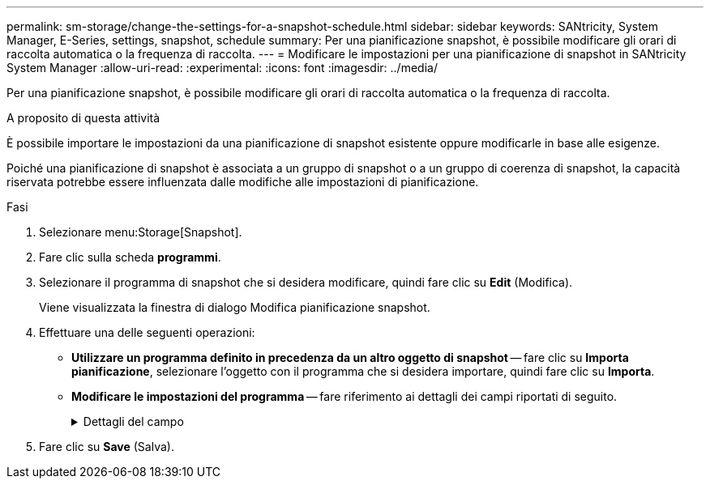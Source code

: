 ---
permalink: sm-storage/change-the-settings-for-a-snapshot-schedule.html 
sidebar: sidebar 
keywords: SANtricity, System Manager, E-Series, settings, snapshot, schedule 
summary: Per una pianificazione snapshot, è possibile modificare gli orari di raccolta automatica o la frequenza di raccolta. 
---
= Modificare le impostazioni per una pianificazione di snapshot in SANtricity System Manager
:allow-uri-read: 
:experimental: 
:icons: font
:imagesdir: ../media/


[role="lead"]
Per una pianificazione snapshot, è possibile modificare gli orari di raccolta automatica o la frequenza di raccolta.

.A proposito di questa attività
È possibile importare le impostazioni da una pianificazione di snapshot esistente oppure modificarle in base alle esigenze.

Poiché una pianificazione di snapshot è associata a un gruppo di snapshot o a un gruppo di coerenza di snapshot, la capacità riservata potrebbe essere influenzata dalle modifiche alle impostazioni di pianificazione.

.Fasi
. Selezionare menu:Storage[Snapshot].
. Fare clic sulla scheda *programmi*.
. Selezionare il programma di snapshot che si desidera modificare, quindi fare clic su *Edit* (Modifica).
+
Viene visualizzata la finestra di dialogo Modifica pianificazione snapshot.

. Effettuare una delle seguenti operazioni:
+
** *Utilizzare un programma definito in precedenza da un altro oggetto di snapshot* -- fare clic su *Importa pianificazione*, selezionare l'oggetto con il programma che si desidera importare, quindi fare clic su *Importa*.
** *Modificare le impostazioni del programma* -- fare riferimento ai dettagli dei campi riportati di seguito.
+
.Dettagli del campo
[%collapsible]
====
[cols="25h,~"]
|===
| Impostazione | Descrizione 


 a| 
Giorno / mese
 a| 
Scegliere una delle seguenti opzioni:

*** *Daily / Weekly* -- Seleziona i singoli giorni per gli snapshot di sincronizzazione. È inoltre possibile selezionare la casella di controllo *Select All days* (Seleziona tutti i giorni) in alto a destra se si desidera una pianificazione giornaliera.
*** *Mensile / annuale* -- selezionare i singoli mesi per le snapshot di sincronizzazione. Nel campo *on day(s)*, immettere i giorni del mese per le sincronizzazioni da eseguire. Le voci valide sono da *1* a *31* e *Last*. È possibile separare più giorni con una virgola o un punto e virgola. Utilizzare un trattino per le date inclusive. Ad esempio: 1,3,4,10-15,ultimo. Se si desidera una pianificazione mensile, è anche possibile selezionare la casella di controllo *Seleziona tutti i mesi* in alto a destra.




 a| 
Ora di inizio
 a| 
Dall'elenco a discesa, selezionare una nuova ora di inizio per le istantanee giornaliere. Le selezioni sono disponibili con incrementi di mezz'ora. Per impostazione predefinita, l'ora di inizio è mezz'ora prima dell'ora corrente.



 a| 
Fuso orario
 a| 
Dall'elenco a discesa, selezionare il fuso orario dell'array di storage.



 a| 
Snapshot al giorno

Tempo tra le snapshot
 a| 
Selezionare il numero di immagini snapshot da creare al giorno.

Se si selezionano più punti, selezionare anche l'intervallo di tempo tra i punti di ripristino. Per più punti di ripristino, assicurarsi di disporre di una capacità riservata adeguata.



 a| 
Data di inizio

Data di fine

Nessuna data di fine
 a| 
Inserire la data di inizio delle sincronizzazioni. Inserire anche una data di fine o selezionare *Nessuna data di fine*.

|===
====


. Fare clic su *Save* (Salva).

